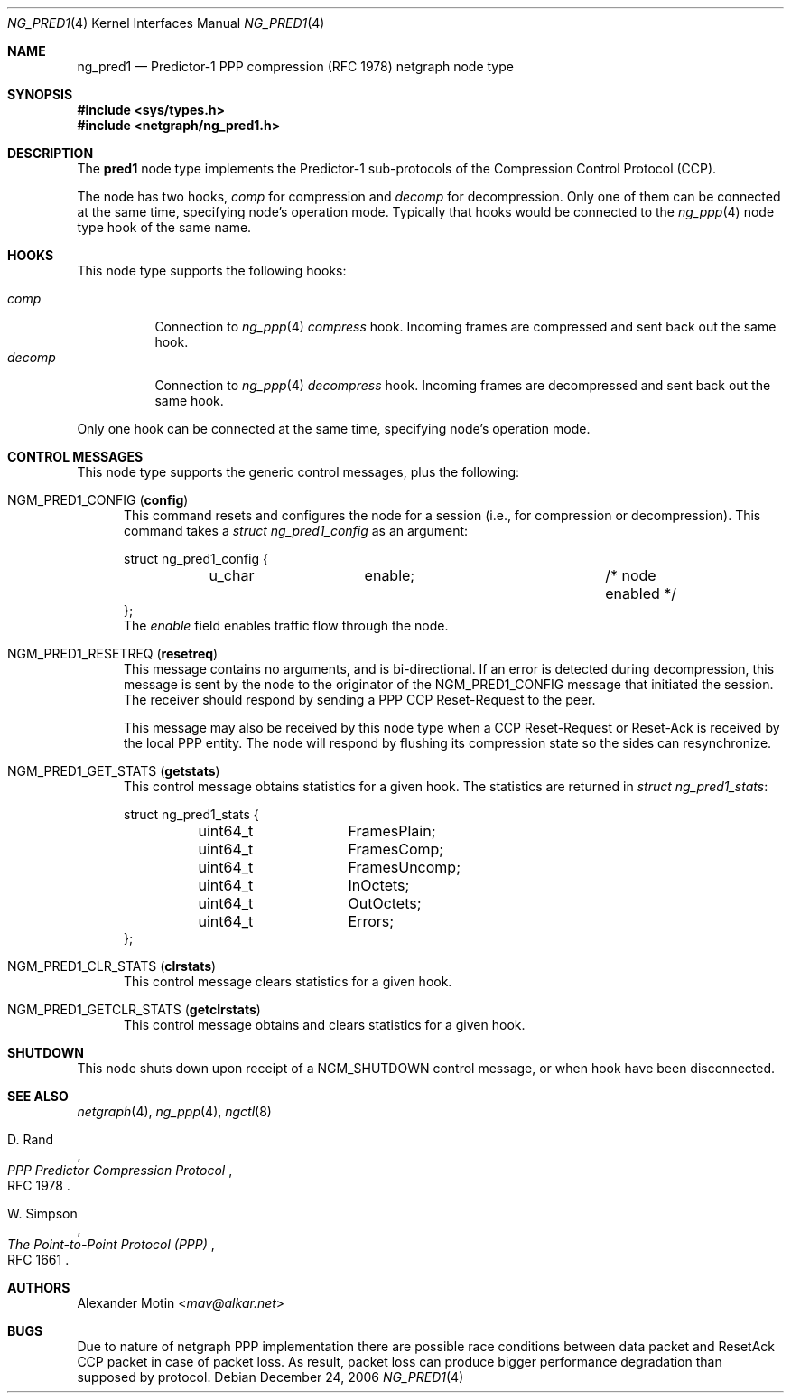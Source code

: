 .\"
.\" Copyright (c) 2006, Alexander Motin <mav@alkar.net>
.\" All rights reserved.
.\"
.\" Redistribution and use in source and binary forms, with or without
.\" modification, are permitted provided that the following conditions
.\" are met:
.\" 1. Redistributions of source code must retain the above copyright
.\"    notice unmodified, this list of conditions, and the following
.\"    disclaimer.
.\" 2. Redistributions in binary form must reproduce the above copyright
.\"    notice, this list of conditions and the following disclaimer in the
.\"    documentation and/or other materials provided with the distribution.
.\"
.\" THIS SOFTWARE IS PROVIDED BY THE AUTHOR AND CONTRIBUTORS ``AS IS'' AND
.\" ANY EXPRESS OR IMPLIED WARRANTIES, INCLUDING, BUT NOT LIMITED TO, THE
.\" IMPLIED WARRANTIES OF MERCHANTABILITY AND FITNESS FOR A PARTICULAR PURPOSE
.\" ARE DISCLAIMED.  IN NO EVENT SHALL THE AUTHOR OR CONTRIBUTORS BE LIABLE
.\" FOR ANY DIRECT, INDIRECT, INCIDENTAL, SPECIAL, EXEMPLARY, OR CONSEQUENTIAL
.\" DAMAGES (INCLUDING, BUT NOT LIMITED TO, PROCUREMENT OF SUBSTITUTE GOODS
.\" OR SERVICES; LOSS OF USE, DATA, OR PROFITS; OR BUSINESS INTERRUPTION)
.\" HOWEVER CAUSED AND ON ANY THEORY OF LIABILITY, WHETHER IN CONTRACT, STRICT
.\" LIABILITY, OR TORT (INCLUDING NEGLIGENCE OR OTHERWISE) ARISING IN ANY WAY
.\" OUT OF THE USE OF THIS SOFTWARE, EVEN IF ADVISED OF THE POSSIBILITY OF
.\" SUCH DAMAGE.
.\"
.\" $FreeBSD: stable/11/share/man/man4/ng_pred1.4 301589 2016-06-08 08:50:35Z trasz $
.\"
.Dd December 24, 2006
.Dt NG_PRED1 4
.Os
.Sh NAME
.Nm ng_pred1
.Nd Predictor-1 PPP compression (RFC 1978) netgraph node type
.Sh SYNOPSIS
.In sys/types.h
.In netgraph/ng_pred1.h
.Sh DESCRIPTION
The
.Nm pred1
node type implements the Predictor-1 sub-protocols of the Compression Control
Protocol (CCP).
.Pp
The node has two hooks,
.Va comp
for compression and
.Va decomp
for decompression.
Only one of them can be connected at the same time, specifying node's
operation mode.
Typically that hooks would be connected to the
.Xr ng_ppp 4
node type hook of the same name.
.Sh HOOKS
This node type supports the following hooks:
.Pp
.Bl -tag -compact -width ".Va decomp"
.It Va comp
Connection to
.Xr ng_ppp 4
.Va compress
hook.
Incoming frames are compressed and sent back out the same hook.
.It Va decomp
Connection to
.Xr ng_ppp 4
.Va decompress
hook.
Incoming frames are decompressed and sent back out the same hook.
.El
.Pp
Only one hook can be connected at the same time,
specifying node's operation mode.
.Sh CONTROL MESSAGES
This node type supports the generic control messages, plus the following:
.Bl -tag -width foo
.It Dv NGM_PRED1_CONFIG Pq Ic config
This command resets and configures the node for a session
(i.e., for compression or decompression).
This command takes a
.Vt "struct ng_pred1_config"
as an argument:
.Bd -literal -offset 0n
struct ng_pred1_config {
	u_char		enable;			/* node enabled */
};
.Ed
The
.Ft enable
field enables traffic flow through the node.
.It Dv NGM_PRED1_RESETREQ Pq Ic resetreq
This message contains no arguments, and is bi-directional.
If an error is detected during decompression, this message is sent by the
node to the originator of the
.Dv NGM_PRED1_CONFIG
message that initiated the session.
The receiver should respond by sending a PPP CCP Reset-Request to the peer.
.Pp
This message may also be received by this node type when a CCP Reset-Request
or Reset-Ack is received by the local PPP entity.
The node will respond by flushing its compression state so the sides
can resynchronize.
.It Dv NGM_PRED1_GET_STATS Pq Ic getstats
This control message obtains statistics for a given hook.
The statistics are returned in
.Vt "struct ng_pred1_stats" :
.Bd -literal
struct ng_pred1_stats {
	uint64_t	FramesPlain;
	uint64_t	FramesComp;
	uint64_t	FramesUncomp;
	uint64_t	InOctets;
	uint64_t	OutOctets;
	uint64_t	Errors;
};
.Ed
.It Dv NGM_PRED1_CLR_STATS Pq Ic clrstats
This control message clears statistics for a given hook.
.It Dv NGM_PRED1_GETCLR_STATS Pq Ic getclrstats
This control message obtains and clears statistics for a given hook.
.El
.Sh SHUTDOWN
This node shuts down upon receipt of a
.Dv NGM_SHUTDOWN
control message, or when hook have been disconnected.
.Sh SEE ALSO
.Xr netgraph 4 ,
.Xr ng_ppp 4 ,
.Xr ngctl 8
.Rs
.%A D. Rand
.%T "PPP Predictor Compression Protocol"
.%O RFC 1978
.Re
.Rs
.%A W. Simpson
.%T "The Point-to-Point Protocol (PPP)"
.%O RFC 1661
.Re
.Sh AUTHORS
.An Alexander Motin Aq Mt mav@alkar.net
.Sh BUGS
Due to nature of netgraph PPP implementation there are possible race conditions
between data packet and ResetAck CCP packet in case of packet loss.
As result,
packet loss can produce bigger performance degradation than supposed by protocol.
